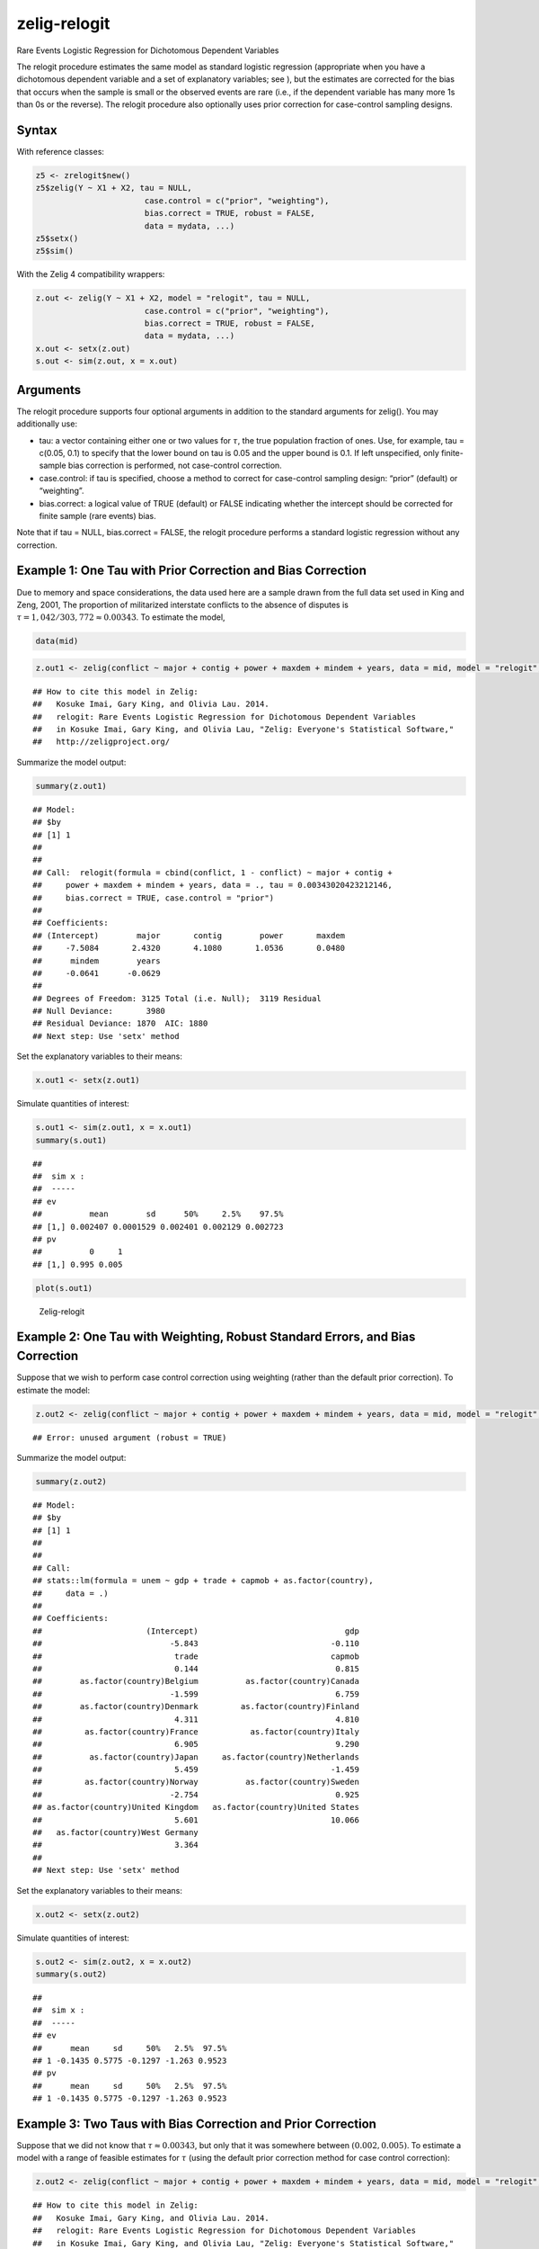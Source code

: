.. _zrelogit:

zelig-relogit
~~~~~~

Rare Events Logistic Regression for Dichotomous Dependent Variables

The relogit procedure estimates the same model as standard logistic
regression (appropriate when you have a dichotomous dependent variable
and a set of explanatory variables; see ), but the estimates are
corrected for the bias that occurs when the sample is small or the
observed events are rare (i.e., if the dependent variable has many more
1s than 0s or the reverse). The relogit procedure also optionally uses
prior correction for case-control sampling designs.

Syntax
+++++

With reference classes:


.. sourcecode:: r
    

    z5 <- zrelogit$new()
    z5$zelig(Y ~ X1 + X2, tau = NULL,
                           case.control = c("prior", "weighting"), 
                           bias.correct = TRUE, robust = FALSE, 
                           data = mydata, ...)
    z5$setx()
    z5$sim()


With the Zelig 4 compatibility wrappers:


.. sourcecode:: r
    

    z.out <- zelig(Y ~ X1 + X2, model = "relogit", tau = NULL,
                           case.control = c("prior", "weighting"), 
                           bias.correct = TRUE, robust = FALSE, 
                           data = mydata, ...)
    x.out <- setx(z.out)
    s.out <- sim(z.out, x = x.out)


Arguments
+++++

The relogit procedure supports four optional arguments in addition to
the standard arguments for zelig(). You may additionally use:

-  tau: a vector containing either one or two values for :math:`\tau`,
   the true population fraction of ones. Use, for example, tau = c(0.05,
   0.1) to specify that the lower bound on tau is 0.05 and the upper
   bound is 0.1. If left unspecified, only finite-sample bias correction
   is performed, not case-control correction.

-  case.control: if tau is specified, choose a method to correct for
   case-control sampling design: “prior” (default) or “weighting”.

-  bias.correct: a logical value of TRUE (default) or FALSE indicating
   whether the intercept should be corrected for finite sample (rare
   events) bias.

Note that if tau = NULL, bias.correct = FALSE, the
relogit procedure performs a standard logistic regression without any
correction.

Example 1: One Tau with Prior Correction and Bias Correction
+++++



Due to memory and space considerations, the data used here are a sample
drawn from the full data set used in King and Zeng, 2001, The proportion
of militarized interstate conflicts to the absence of disputes is
:math:`\tau = 1,042 / 303,772
\approx 0.00343`. To estimate the model,


.. sourcecode:: r
    

    data(mid)



.. sourcecode:: r
    

    z.out1 <- zelig(conflict ~ major + contig + power + maxdem + mindem + years, data = mid, model = "relogit", tau = 1042/303772)


::

    ## How to cite this model in Zelig:
    ##   Kosuke Imai, Gary King, and Olivia Lau. 2014.
    ##   relogit: Rare Events Logistic Regression for Dichotomous Dependent Variables
    ##   in Kosuke Imai, Gary King, and Olivia Lau, "Zelig: Everyone's Statistical Software,"
    ##   http://zeligproject.org/



Summarize the model output:


.. sourcecode:: r
    

    summary(z.out1)


::

    ## Model: 
    ## $by
    ## [1] 1
    ## 
    ## 
    ## Call:  relogit(formula = cbind(conflict, 1 - conflict) ~ major + contig + 
    ##     power + maxdem + mindem + years, data = ., tau = 0.00343020423212146, 
    ##     bias.correct = TRUE, case.control = "prior")
    ## 
    ## Coefficients:
    ## (Intercept)        major       contig        power       maxdem  
    ##     -7.5084       2.4320       4.1080       1.0536       0.0480  
    ##      mindem        years  
    ##     -0.0641      -0.0629  
    ## 
    ## Degrees of Freedom: 3125 Total (i.e. Null);  3119 Residual
    ## Null Deviance:	    3980 
    ## Residual Deviance: 1870 	AIC: 1880
    ## Next step: Use 'setx' method



Set the explanatory variables to their means:


.. sourcecode:: r
    

    x.out1 <- setx(z.out1)


Simulate quantities of interest:


.. sourcecode:: r
    

    s.out1 <- sim(z.out1, x = x.out1)
    summary(s.out1)


::

    ## 
    ##  sim x :
    ##  -----
    ## ev
    ##          mean        sd      50%     2.5%    97.5%
    ## [1,] 0.002407 0.0001529 0.002401 0.002129 0.002723
    ## pv
    ##          0     1
    ## [1,] 0.995 0.005




.. sourcecode:: r
    

    plot(s.out1)

.. figure:: figure/Zelig-relogit.png
    :alt: Zelig-relogit

    Zelig-relogit

Example 2: One Tau with Weighting, Robust Standard Errors, and Bias Correction
+++++

Suppose that we wish to perform case control correction using weighting
(rather than the default prior correction). To estimate the model:


.. sourcecode:: r
    

    z.out2 <- zelig(conflict ~ major + contig + power + maxdem + mindem + years, data = mid, model = "relogit", tau = 1042/303772, case.control = "weighting", robust = TRUE)


::

    ## Error: unused argument (robust = TRUE)



Summarize the model output:


.. sourcecode:: r
    

    summary(z.out2)


::

    ## Model: 
    ## $by
    ## [1] 1
    ## 
    ## 
    ## Call:
    ## stats::lm(formula = unem ~ gdp + trade + capmob + as.factor(country), 
    ##     data = .)
    ## 
    ## Coefficients:
    ##                      (Intercept)                               gdp  
    ##                           -5.843                            -0.110  
    ##                            trade                            capmob  
    ##                            0.144                             0.815  
    ##        as.factor(country)Belgium          as.factor(country)Canada  
    ##                           -1.599                             6.759  
    ##        as.factor(country)Denmark         as.factor(country)Finland  
    ##                            4.311                             4.810  
    ##         as.factor(country)France           as.factor(country)Italy  
    ##                            6.905                             9.290  
    ##          as.factor(country)Japan     as.factor(country)Netherlands  
    ##                            5.459                            -1.459  
    ##         as.factor(country)Norway          as.factor(country)Sweden  
    ##                           -2.754                             0.925  
    ## as.factor(country)United Kingdom   as.factor(country)United States  
    ##                            5.601                            10.066  
    ##   as.factor(country)West Germany  
    ##                            3.364  
    ## 
    ## Next step: Use 'setx' method



Set the explanatory variables to their means:


.. sourcecode:: r
    

    x.out2 <- setx(z.out2)


Simulate quantities of interest:


.. sourcecode:: r
    

    s.out2 <- sim(z.out2, x = x.out2)
    summary(s.out2)


::

    ## 
    ##  sim x :
    ##  -----
    ## ev
    ##      mean     sd     50%   2.5%  97.5%
    ## 1 -0.1435 0.5775 -0.1297 -1.263 0.9523
    ## pv
    ##      mean     sd     50%   2.5%  97.5%
    ## 1 -0.1435 0.5775 -0.1297 -1.263 0.9523



Example 3: Two Taus with Bias Correction and Prior Correction
+++++

Suppose that we did not know that :math:`\tau \approx 0.00343`, but only
that it was somewhere between :math:`(0.002, 0.005)`. To estimate a
model with a range of feasible estimates for :math:`\tau` (using the
default prior correction method for case control correction):


.. sourcecode:: r
    

    z.out2 <- zelig(conflict ~ major + contig + power + maxdem + mindem + years, data = mid, model = "relogit", tau = c(0.002, 0.005))


::

    ## How to cite this model in Zelig:
    ##   Kosuke Imai, Gary King, and Olivia Lau. 2014.
    ##   relogit: Rare Events Logistic Regression for Dichotomous Dependent Variables
    ##   in Kosuke Imai, Gary King, and Olivia Lau, "Zelig: Everyone's Statistical Software,"
    ##   http://zeligproject.org/



Summarize the model output:


.. sourcecode:: r
    

    z.out2


::

    ## Model: 
    ## $by
    ## [1] 1
    ## 
    ## $lower.estimate
    ## 
    ## Call:  (function (formula, data = sys.parent(), tau = NULL, bias.correct = TRUE, 
    ##     case.control = "prior", ...) 
    ## {
    ##     mf <- match.call()
    ##     mf$tau <- mf$bias.correct <- mf$case.control <- NULL
    ##     if (!is.null(tau)) {
    ##         tau <- unique(tau)
    ##         if (length(case.control) > 1) 
    ##             stop("You can only choose one option for case control correction.")
    ##         ck1 <- grep("p", case.control)
    ##         ck2 <- grep("w", case.control)
    ##         if (length(ck1) == 0 & length(ck2) == 0) 
    ##             stop("choose either case.control = \"prior\" ", "or case.control = \"weighting\"")
    ##         if (length(ck2) == 0) 
    ##             weighting <- FALSE
    ##         else weighting <- TRUE
    ##     }
    ##     else weighting <- FALSE
    ##     if (length(tau) > 2) 
    ##         stop("tau must be a vector of length less than or equal to 2")
    ##     else if (length(tau) == 2) {
    ##         mf[[1]] <- relogit
    ##         res <- list()
    ##         mf$tau <- min(tau)
    ##         res$lower.estimate <- eval(as.call(mf), parent.frame())
    ##         mf$tau <- max(tau)
    ##         res$upper.estimate <- eval(as.call(mf), parent.frame())
    ##         res$formula <- formula
    ##         class(res) <- c("Relogit2", "Relogit")
    ##         return(res)
    ##     }
    ##     else {
    ##         mf[[1]] <- glm
    ##         mf$family <- binomial(link = "logit")
    ##         y2 <- model.response(model.frame(mf$formula, data))
    ##         if (is.matrix(y2)) 
    ##             y <- y2[, 1]
    ##         else y <- y2
    ##         ybar <- mean(y)
    ##         if (weighting) {
    ##             w1 <- tau/ybar
    ##             w0 <- (1 - tau)/(1 - ybar)
    ##             wi <- w1 * y + w0 * (1 - y)
    ##             mf$weights <- wi
    ##         }
    ##         res <- eval(as.call(mf), parent.frame())
    ##         res$call <- match.call(expand.dots = TRUE)
    ##         res$tau <- tau
    ##         X <- model.matrix(res)
    ##         if (bias.correct) {
    ##             pihat <- fitted(res)
    ##             if (is.null(tau)) 
    ##                 wi <- rep(1, length(y))
    ##             else if (weighting) 
    ##                 res$weighting <- TRUE
    ##             else {
    ##                 w1 <- tau/ybar
    ##                 w0 <- (1 - tau)/(1 - ybar)
    ##                 wi <- w1 * y + w0 * (1 - y)
    ##                 res$weighting <- FALSE
    ##             }
    ##             W <- pihat * (1 - pihat) * wi
    ##             Qdiag <- lm.influence(lm(y ~ X - 1, weights = W))$hat/W
    ##             if (is.null(tau)) 
    ##                 xi <- 0.5 * Qdiag * (2 * pihat - 1)
    ##             else xi <- 0.5 * Qdiag * ((1 + w0) * pihat - w0)
    ##             res$coefficients <- res$coefficients - lm(xi ~ X - 
    ##                 1, weights = W)$coefficients
    ##             res$bias.correct <- TRUE
    ##         }
    ##         else res$bias.correct <- FALSE
    ##         if (!is.null(tau) & !weighting) {
    ##             if (tau <= 0 || tau >= 1) 
    ##                 stop("\ntau needs to be between 0 and 1.\n")
    ##             res$coefficients["(Intercept)"] <- res$coefficients["(Intercept)"] - 
    ##                 log(((1 - tau)/tau) * (ybar/(1 - ybar)))
    ##             res$prior.correct <- TRUE
    ##             res$weighting <- FALSE
    ##         }
    ##         else res$prior.correct <- FALSE
    ##         if (is.null(res$weighting)) 
    ##             res$weighting <- FALSE
    ##         res$linear.predictors <- t(res$coefficients) %*% t(X)
    ##         res$fitted.values <- 1/(1 + exp(-res$linear.predictors))
    ##         res$zelig <- "Relogit"
    ##         class(res) <- c("Relogit", "glm")
    ##         return(res)
    ##     }
    ## })(formula = cbind(conflict, 1 - conflict) ~ major + contig + 
    ##     power + maxdem + mindem + years, data = ., tau = 0.002)
    ## 
    ## Coefficients:
    ## (Intercept)        major       contig        power       maxdem  
    ##     -8.0492       2.4320       4.1079       1.0536       0.0480  
    ##      mindem        years  
    ##     -0.0641      -0.0629  
    ## 
    ## Degrees of Freedom: 3125 Total (i.e. Null);  3119 Residual
    ## Null Deviance:	    3980 
    ## Residual Deviance: 1870 	AIC: 1880
    ## 
    ## $upper.estimate
    ## 
    ## Call:  (function (formula, data = sys.parent(), tau = NULL, bias.correct = TRUE, 
    ##     case.control = "prior", ...) 
    ## {
    ##     mf <- match.call()
    ##     mf$tau <- mf$bias.correct <- mf$case.control <- NULL
    ##     if (!is.null(tau)) {
    ##         tau <- unique(tau)
    ##         if (length(case.control) > 1) 
    ##             stop("You can only choose one option for case control correction.")
    ##         ck1 <- grep("p", case.control)
    ##         ck2 <- grep("w", case.control)
    ##         if (length(ck1) == 0 & length(ck2) == 0) 
    ##             stop("choose either case.control = \"prior\" ", "or case.control = \"weighting\"")
    ##         if (length(ck2) == 0) 
    ##             weighting <- FALSE
    ##         else weighting <- TRUE
    ##     }
    ##     else weighting <- FALSE
    ##     if (length(tau) > 2) 
    ##         stop("tau must be a vector of length less than or equal to 2")
    ##     else if (length(tau) == 2) {
    ##         mf[[1]] <- relogit
    ##         res <- list()
    ##         mf$tau <- min(tau)
    ##         res$lower.estimate <- eval(as.call(mf), parent.frame())
    ##         mf$tau <- max(tau)
    ##         res$upper.estimate <- eval(as.call(mf), parent.frame())
    ##         res$formula <- formula
    ##         class(res) <- c("Relogit2", "Relogit")
    ##         return(res)
    ##     }
    ##     else {
    ##         mf[[1]] <- glm
    ##         mf$family <- binomial(link = "logit")
    ##         y2 <- model.response(model.frame(mf$formula, data))
    ##         if (is.matrix(y2)) 
    ##             y <- y2[, 1]
    ##         else y <- y2
    ##         ybar <- mean(y)
    ##         if (weighting) {
    ##             w1 <- tau/ybar
    ##             w0 <- (1 - tau)/(1 - ybar)
    ##             wi <- w1 * y + w0 * (1 - y)
    ##             mf$weights <- wi
    ##         }
    ##         res <- eval(as.call(mf), parent.frame())
    ##         res$call <- match.call(expand.dots = TRUE)
    ##         res$tau <- tau
    ##         X <- model.matrix(res)
    ##         if (bias.correct) {
    ##             pihat <- fitted(res)
    ##             if (is.null(tau)) 
    ##                 wi <- rep(1, length(y))
    ##             else if (weighting) 
    ##                 res$weighting <- TRUE
    ##             else {
    ##                 w1 <- tau/ybar
    ##                 w0 <- (1 - tau)/(1 - ybar)
    ##                 wi <- w1 * y + w0 * (1 - y)
    ##                 res$weighting <- FALSE
    ##             }
    ##             W <- pihat * (1 - pihat) * wi
    ##             Qdiag <- lm.influence(lm(y ~ X - 1, weights = W))$hat/W
    ##             if (is.null(tau)) 
    ##                 xi <- 0.5 * Qdiag * (2 * pihat - 1)
    ##             else xi <- 0.5 * Qdiag * ((1 + w0) * pihat - w0)
    ##             res$coefficients <- res$coefficients - lm(xi ~ X - 
    ##                 1, weights = W)$coefficients
    ##             res$bias.correct <- TRUE
    ##         }
    ##         else res$bias.correct <- FALSE
    ##         if (!is.null(tau) & !weighting) {
    ##             if (tau <= 0 || tau >= 1) 
    ##                 stop("\ntau needs to be between 0 and 1.\n")
    ##             res$coefficients["(Intercept)"] <- res$coefficients["(Intercept)"] - 
    ##                 log(((1 - tau)/tau) * (ybar/(1 - ybar)))
    ##             res$prior.correct <- TRUE
    ##             res$weighting <- FALSE
    ##         }
    ##         else res$prior.correct <- FALSE
    ##         if (is.null(res$weighting)) 
    ##             res$weighting <- FALSE
    ##         res$linear.predictors <- t(res$coefficients) %*% t(X)
    ##         res$fitted.values <- 1/(1 + exp(-res$linear.predictors))
    ##         res$zelig <- "Relogit"
    ##         class(res) <- c("Relogit", "glm")
    ##         return(res)
    ##     }
    ## })(formula = cbind(conflict, 1 - conflict) ~ major + contig + 
    ##     power + maxdem + mindem + years, data = ., tau = 0.005)
    ## 
    ## Coefficients:
    ## (Intercept)        major       contig        power       maxdem  
    ##     -7.1300       2.4320       4.1080       1.0536       0.0480  
    ##      mindem        years  
    ##     -0.0641      -0.0629  
    ## 
    ## Degrees of Freedom: 3125 Total (i.e. Null);  3119 Residual
    ## Null Deviance:	    3980 
    ## Residual Deviance: 1870 	AIC: 1880
    ## 
    ## $formula
    ## cbind(conflict, 1 - conflict) ~ major + contig + power + maxdem + 
    ##     mindem + years
    ## <environment: 0x7fd22773ae78>
    ## 
    ## attr(,"class")
    ## [1] "Relogit2" "Relogit" 
    ## Next step: Use 'setx' method



Set the explanatory variables to their means:


.. sourcecode:: r
    

    x.out2 <- setx(z.out2)


Simulate quantities of interest:


.. sourcecode:: r
    

    s.out <- sim(z.out2, x = x.out2)


::

    ## Error: no applicable method for 'vcov' applied to an object of class
    ## "c('Relogit2', 'Relogit')"




.. sourcecode:: r
    

    summary(s.out2)


::

    ## 
    ##  sim x :
    ##  -----
    ## ev
    ##      mean     sd     50%   2.5%  97.5%
    ## 1 -0.1435 0.5775 -0.1297 -1.263 0.9523
    ## pv
    ##      mean     sd     50%   2.5%  97.5%
    ## 1 -0.1435 0.5775 -0.1297 -1.263 0.9523




.. sourcecode:: r
    

    plot(s.out2)

.. figure:: figure/unnamed-chunk-18.png
    :alt: 

    

The cost of giving a range of values for :math:`\tau` is that point
estimates are not available for quantities of interest. Instead,
quantities are presented as confidence intervals with significance less
than or equal to a specified level (e.g., at least 95% of the
simulations are contained in the nominal 95% confidence interval).

Model
+++++

-  Like the standard logistic regression, the *stochastic component* for
   the rare events logistic regression is:

   .. math:: Y_i \; \sim \; \textrm{Bernoulli}(\pi_i),

   where :math:`Y_i` is the binary dependent variable, and takes a value
   of either 0 or 1.

-  The *systematic component* is:

   .. math:: \pi_i \; = \; \frac{1}{1 + \exp(-x_i \beta)}.

-  If the sample is generated via a case-control (or choice-based)
   design, such as when drawing all events (or “cases”) and a sample
   from the non-events (or “controls”) and going backwards to collect
   the explanatory variables, you must correct for selecting on the
   dependent variable. While the slope coefficients are approximately
   unbiased, the constant term may be significantly biased. Zelig has
   two methods for case control correction:

   #. The “prior correction” method adjusts the intercept term. Let
      :math:`\tau` be the true population fraction of events,
      :math:`\bar{y}` the fraction of events in the sample, and
      :math:`\hat{\beta_0}` the uncorrected intercept term. The
      corrected intercept :math:`\beta_0` is:

      .. math::

         \beta =  \hat{\beta_0} - \ln \left[ \bigg( \frac{1 - \tau}{\tau}
           \bigg) \bigg( \frac{\bar{y}}{1 - \bar{y}} \bigg) \right].

   #. The “weighting” method performs a weighted logistic regression to
      correct for a case-control sampling design. Let the 1 subscript
      denote observations for which the dependent variable is observed
      as a 1, and the 0 subscript denote observations for which the
      dependent variable is observed as a 0. Then the vector of weights
      :math:`w_i`

      .. math::

         \begin{aligned}
         w_1 &=& \frac{\tau}{\bar{y}} \\
         w_0 &=& \frac{(1 - \tau)}{(1 - \bar{y})} \\
         w_i &=& w_1 Y_i + w_0 (1 - Y_i)\end{aligned}

   If :math:`\tau` is unknown, you may alternatively specify an upper
   and lower bound for the possible range of :math:`\tau`. In this case,
   the relogit procedure uses “robust Bayesian” methods to generate a
   confidence interval (rather than a point estimate) for each quantity
   of interest. The nominal coverage of the confidence interval is at
   least as great as the actual coverage.

-  By default, estimates of the the coefficients :math:`\beta` are
   bias-corrected to account for finite sample or rare events bias. In
   addition, quantities of interest, such as predicted probabilities,
   are also corrected of rare-events bias. If :math:`\widehat{\beta}`
   are the uncorrected logit coefficients and
   bias(\ :math:`\widehat{\beta}`) is the bias term, the corrected
   coefficients :math:`\tilde{\beta}` are

   .. math:: \widehat{\beta} - \textrm{bias}(\widehat{\beta}) = \tilde{\beta}

   The bias term is

   .. math:: \textrm{bias}(\widehat{\beta}) = (X'WX)^{-1} X'W \xi

   where

   .. math::

      \begin{aligned}
      \xi_i &=& 0.5 Q_{ii} \Big( (1 + w-1)\widehat{\pi}_i - w_1 \Big) \\
      Q &=& X(X'WX)^{-1} X' \\
      W = \textrm{diag}\{\widehat{\pi}_i (1 - \widehat{\pi}_i) w_i\}\end{aligned}

   where :math:`w_i` and :math:`w_1` are given in the “weighting”
   section above.

Quantities of Interest
+++++

-  For either one or no :math:`\tau`:

   -  The expected values (qi$ev) for the rare events logit are
      simulations of the predicted probability

      .. math::

         E(Y) = \pi_i =
             \frac{1}{1 + \exp(-x_i \beta)},

      given draws of :math:`\beta` from its posterior.

   -  The predicted value (qi$pr) is a draw from a binomial distribution
      with mean equal to the simulated :math:`\pi_i`.

   -  The first difference (qi$fd) is defined as

      .. math:: \textrm{FD} = \Pr(Y = 1 \mid x_1, \tau) - \Pr(Y = 1 \mid x, \tau).

   -  The risk ratio (qi$rr) is defined as

      .. math:: \textrm{RR} = \Pr(Y = 1 \mid x_1, \tau) \ / \ \Pr(Y = 1 \mid x, \tau).

-  For a range of :math:`\tau` defined by :math:`[\tau_1, \tau_2]`, each
   of the quantities of interest are :math:`n \times 2` matrices, which
   report the lower and upper bounds, respectively, for a confidence
   interval with nominal coverage at least as great as the actual
   coverage. At worst, these bounds are conservative estimates for the
   likely range for each quantity of interest. Please refer to for the
   specific method of calculating bounded quantities of interest.

-  In conditional prediction models, the average expected treatment
   effect (att.ev) for the treatment group is

   .. math::

      \frac{1}{\sum_{i=1}^n t_i}\sum_{i:t_i=1}^n \left\{ Y_i(t_i=1) -
            E[Y_i(t_i=0)] \right\},

   where :math:`t_i` is a binary explanatory variable defining the
   treatment (:math:`t_i=1`) and control (:math:`t_i=0`) groups.
   Variation in the simulations are due to uncertainty in simulating
   :math:`E[Y_i(t_i=0)]`, the counterfactual expected value of
   :math:`Y_i` for observations in the treatment group, under the
   assumption that everything stays the same except that the treatment
   indicator is switched to :math:`t_i=0`.

-  In conditional prediction models, the average predicted treatment
   effect (att.pr) for the treatment group is

   .. math::

      \frac{1}{\sum_{i=1}^n t_i}\sum_{i:t_i=1}^n \left\{ Y_i(t_i=1) -
            \widehat{Y_i(t_i=0)} \right\},

   where :math:`t_i` is a binary explanatory variable defining the
   treatment (:math:`t_i=1`) and control (:math:`t_i=0`) groups.
   Variation in the simulations are due to uncertainty in simulating
   :math:`\widehat{Y_i(t_i=0)}`, the counterfactual predicted value of
   :math:`Y_i` for observations in the treatment group, under the
   assumption that everything stays the same except that the treatment
   indicator is switched to :math:`t_i=0`.

Output Values
+++++

The output of each Zelig command contains useful information which you
may view. For example, if you run
``z.out <- zelig(y ~ x, model = relogit, data)``, then you may examine
the available information in ``z.out`` by using ``names(z.out)``, see
the coefficients by using z.out$coefficients, and a default summary of
information through ``summary(z.out)``.

Differences with Stata Version
+++++

The Stata version of ReLogit and the R implementation differ slightly in
their coefficient estimates due to differences in the matrix inversion
routines implemented in R and Stata. Zelig uses orthogonal-triangular
decomposition (through lm.influence()) to compute the bias term, which
is more numerically stable than standard matrix calculations.

See also
+++++

